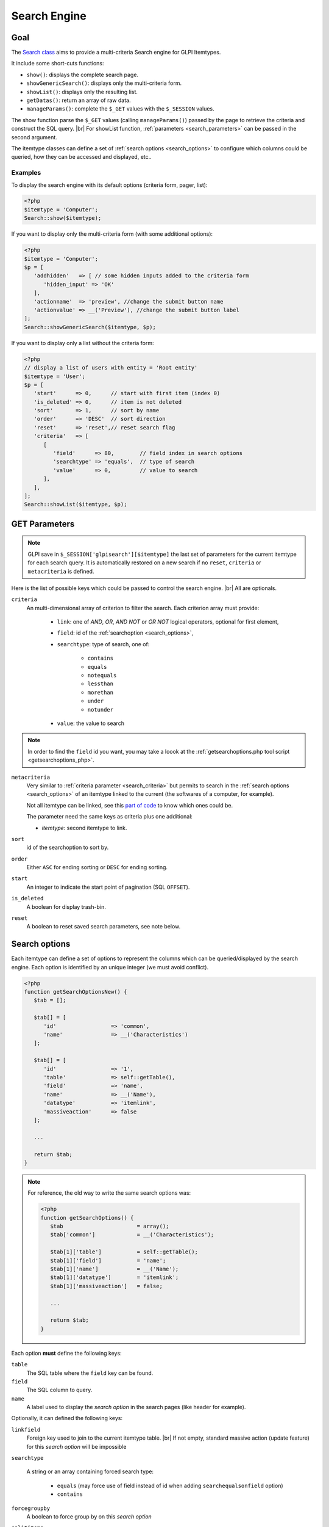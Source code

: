 .. |br| raw:: html

   <br />

Search Engine
-------------

Goal
^^^^

The `Search class <https://forge.glpi-project.org/apidoc/class-Search.html>`_ aims to provide a multi-criteria Search engine for GLPI Itemtypes.


It include some short-cuts functions:

* ``show()``:              displays the complete search page.
* ``showGenericSearch()``: displays only the multi-criteria form.
* ``showList()``:          displays only the resulting list.
* ``getDatas()``:          return an array of raw data.
* ``manageParams()``:      complete the ``$_GET`` values with the ``$_SESSION`` values.

The show function parse the ``$_GET`` values (calling ``manageParams()``) passed by the page to retrieve the criteria and construct the SQL query. |br|
For showList function, :ref:`parameters <search_parameters>` can be passed in the second argument.

The itemtype classes can define a set of :ref:`search options <search_options>` to configure which columns could be queried, how they can be accessed and displayed, etc..

.. todo::

   * datafields option
   * difference between searchunit and delay_unit
   * dropdown translations
   * giveItem
   * export
   * fulltext search

Examples
++++++++

To display the search engine with its default options (criteria form, pager, list):

.. code-block:: php

   <?php
   $itemtype = 'Computer';
   Search::show($itemtype);

If you want to display only the multi-criteria form (with some additional options):

.. code-block:: php

   <?php
   $itemtype = 'Computer';
   $p = [
      'addhidden'   => [ // some hidden inputs added to the criteria form
         'hidden_input' => 'OK'
      ],
      'actionname'  => 'preview', //change the submit button name
      'actionvalue' => __('Preview'), //change the submit button label
   ];
   Search::showGenericSearch($itemtype, $p);

If you want to display only a list without the criteria form:

.. code-block:: php

   <?php
   // display a list of users with entity = 'Root entity'
   $itemtype = 'User';
   $p = [
      'start'      => 0,      // start with first item (index 0)
      'is_deleted' => 0,      // item is not deleted
      'sort'       => 1,      // sort by name
      'order'      => 'DESC'  // sort direction
      'reset'      => 'reset',// reset search flag
      'criteria'   => [
         [
            'field'      => 80,        // field index in search options
            'searchtype' => 'equals',  // type of search
            'value'      => 0,         // value to search
         ],
      ],
   ];
   Search::showList($itemtype, $p);

.. _search_parameters:

GET Parameters
^^^^^^^^^^^^^^

.. image:: images/search_criteria.png
   :alt: Search criteria
   :align: center

.. note::

   GLPI save in ``$_SESSION['glpisearch'][$itemtype]`` the last set of parameters for the current itemtype for each search query. It is automatically restored on a new search if no ``reset``, ``criteria`` or ``metacriteria`` is defined.

Here is the list of possible keys which could be passed to control the search engine. |br|
All are optionals.

.. _search_criteria:

``criteria``
   An multi-dimensional array of criterion to filter the search. Each criterion array must provide:

      * ``link``: one of `AND`, `OR`, `AND NOT` or `OR NOT` logical operators, optional for first element,
      * ``field``: id of the :ref:`searchoption <search_options>`,
      * ``searchtype``: type of search, one of:

         * ``contains``
         * ``equals``
         * ``notequals``
         * ``lessthan``
         * ``morethan``
         * ``under``
         * ``notunder``

      * ``value``: the value to search

.. note::

   In order to find the ``field`` id you want, you may take a loook at the :ref:`getsearchoptions.php tool script <getsearchoptions_php>`.

``metacriteria``
   Very similar to :ref:`criteria parameter <search_criteria>` but permits to search in the :ref:`search options <search_options>` of an itemtype linked to the current (the softwares of a computer, for example).

   Not all itemtype can be linked, see this `part of code <https://github.com/glpi-project/glpi/blob/9.1.2/inc/search.class.php#L1740>`_ to know which ones could be.

   The parameter need the same keys as criteria plus one additional:

   - *itemtype*: second itemtype to link.

``sort``
   id of the searchoption to sort by.

``order``
   Either ``ASC`` for ending sorting or ``DESC`` for ending sorting.

``start``
   An integer to indicate the start point of pagination (SQL ``OFFSET``).

``is_deleted``
   A boolean for display trash-bin.

``reset``
   A boolean to reset saved search parameters, see note below.

.. _search_options:

Search options
^^^^^^^^^^^^^^

Each itemtype can define a set of options to represent the columns which can be queried/displayed by the search engine. Each option is identified by an unique integer (we must avoid conflict).

.. versionchanged:: 9.2
   Searchoptions array has been completely rewritten; mainly to catch duplicates and add a unit test to prevent future issues.

   To permit the use of both old and new syntaxes; a new method has been created, ``getSearchOptionsNew()``. Old syntax is still valid (but do not permit to catch dups).

   The format has changed, but not the possible options and their values!

.. code-block:: php

   <?php
   function getSearchOptionsNew() {
      $tab = [];

      $tab[] = [
         'id'                 => 'common',
         'name'               => __('Characteristics')
      ];

      $tab[] = [
         'id'                 => '1',
         'table'              => self::getTable(),
         'field'              => 'name',
         'name'               => __('Name'),
         'datatype'           => 'itemlink',
         'massiveaction'      => false
      ];

      ...

      return $tab;
   }

.. note::

   For reference, the old way to write the same search options was:

   .. code-block:: php

      <?php
      function getSearchOptions() {
         $tab                       = array();
         $tab['common']             = __('Characteristics');

         $tab[1]['table']           = self::getTable();
         $tab[1]['field']           = 'name';
         $tab[1]['name']            = __('Name');
         $tab[1]['datatype']        = 'itemlink';
         $tab[1]['massiveaction']   = false;

         ...

         return $tab;
      }

Each option **must** define the following keys:

``table``
   The SQL table where the ``field`` key can be found.

``field``
   The SQL column to query.

``name``
   A label used to display the *search option* in the search pages (like header for example).

Optionally, it can defined the following keys:

``linkfield``
   Foreign key used to join to the current itemtype table. |br|
   If not empty, standard massive action (update feature) for this *search option* will be impossible

``searchtype``

   A string or an array containing forced search type:

      * ``equals`` (may force use of field instead of id when adding ``searchequalsonfield`` option)
      * ``contains``

``forcegroupby``
   A boolean to force group by on this *search option*

``splititems``
   Use ``<hr>`` instead of ``<br>`` to split grouped items

``usehaving``
   Use ``HAVING`` SQL clause instead of ``WHERE`` in SQL query

``massiveaction``
   Set to false to disable the massive actions for this *search option*.

``nosort``
   Set to true to disable sorting with this *search option*.

``nosearch``
   Set to true to disable searching in this *search option*.

``nodisplay``
   Set to true to disable displaying this *search option*.

``joinparams``
   Defines how the SQL join must be done. The array may contain:

   * ``beforejoin``: define which tables must be joined to access the field.

      The array contains ``table`` key and may contain an additional ``joinparams``. |br|
      In case of nested ``beforejoin``, we start the SQL join from the last dimension.

      Example:

      .. code-block:: php

         <?php
         [
            'beforejoin' => [
               'table'        => 'mytable',
               'joinparams'   => [
                  'beforejoin' => [...]
               ]
            ]
         ]

   * ``jointype``: string define the join type:

      * ``empty`` for a standard jointype
         ``REFTABLE.`#linkfield#` = NEWTABLE.`id```
      * ``child`` for a child table
         ``REFTABLE.`id` = NEWTABLE.`#linkfield#```
      * ``itemtype_item`` for links using ``itemtype`` and ``items_id`` fields
         ``REFTABLE.`id` = NEWTABLE.`items_id` AND NEWTABLE.`itemtype` = '#new_table_itemtype#'``
      * ``mainitemtype_mainitem`` same as ``itemtype_item`` but using mainitemtype and mainitems_id fields
         ``REFTABLE.`id` = NEWTABLE.`mainitems_id` AND NEWTABLE.`mainitemtype` = 'new table itemtype'``
      * ``itemtypeonly`` same as ``itemtype_item`` jointype but without linking id
         ``NEWTABLE.`itemtype` = '#new_table_itemtype#'``
      * ``item_item`` for table used to link two similar items: ``glpi_tickets_tickets`` for example: link fields are ``standardfk_1`` and ``standardfk_2``
         ``REFTABLE.`id` = NEWTABLE.`#fk_for_new_table#_1` OR REFTABLE.`id` = NEWTABLE.`#fk_for_new_table#_2```
      * ``item_item_revert`` same as ``item_item`` and child jointypes
         ``NEWTABLE.`id` = REFTABLE.`#fk_for_new_table#_1` OR NEWTABLE.`id` = REFTABLE.`#fk_for_new_table#_2```

   * ``condition``: additional condition to add to the standard link.

      Use ``NEWTABLE`` or ``REFTABLE`` tag to use the table names.

   * ``nolink``: set to true to indicate the current join doesn't link to the previous join/from (nested ``joinparams``)

``additionalfields``
   An array for additional fields to add in the ``SELECT`` clause. For example: ``'additionalfields' => ['id', 'content', 'status']``

``datatype``
   Define how the *search option* will be displayed and if a control need to be used for modification (ex: datepicker for date) and affect the *searchtype* dropdown. |br|
   *optional parameters* are added to the base array of the *search option* to control more exactly the datatype.

   - 'date'.

      *optional parameters*:

      - **searchunit**: MYSQL DATE_ADD unit, default MONTH (see https://dev.mysql.com/doc/refman/5.5/en/date-and-time-functions.html#function_date-add)
      - **maybefuture**: display datepicker with future date selection, default false
      - **emptylabel**: string to display in case of null value

   - 'datetime'.

      *optional parameters*:

      - **searchunit**: MYSQL DATE_ADD unit, default MONTH (see https://dev.mysql.com/doc/refman/5.5/en/date-and-time-functions.html#function_date-add)
      - **maybefuture**: display datepicker with future date selection, default false
      - **emptylabel**: string to display in case of null value

   - 'date_delay': date with a delay in month (end_warranty, end_date).

      *optional parameters*:

      - **datafields**: [1]=DATE_FIELD, ['datafields'][2]=DELAY_ADD_FIELD, ['datafields'][3]=DELAY_MINUS_FIELD
      - **searchunit**: MYSQL DATE_ADD unit, default MONTH (see https://dev.mysql.com/doc/refman/5.5/en/date-and-time-functions.html#function_date-add)
      - **delay_unit**: MYSQL DATE_ADD unit, default MONTH (see https://dev.mysql.com/doc/refman/5.5/en/date-and-time-functions.html#function_date-add)
      - **maybefuture**: display datepicker with future date selection, default false
      - **emptylabel**: string to display in case of null value

   - 'timestamp': use Dropdown::showTimeStamp() for modification

      *optional parameters*:

      - **withseconds**: boolean (false by default)

   - 'weblink'

   - 'email'

   - 'color': use Html::showColorField() for modification

   - 'text'

   - 'string': use a rich text editor for modification

   - 'ip'

   - 'mac'.

      *optional parameters*:

      - **htmltext**: boolean, escape the value (false by default)

   - 'number'. use a Dropdown::showNumber() for modification (in case of 'equals' searchtype). |br|
      For 'contains' searchtype, you can use < and > prefix in 'value'.

      *optional parameters*:

      - **width**: html attribute passed to Dropdown::showNumber()
      - **min**: minimum value (default 0)
      - **max**: maximum value (default 100)
      - **step**: step for select (default 1)
      - **toadd**: array of values to add a the beginning of the dropdown

   - 'integer': alias for number.

   - 'count': same as number but count the number of item in the table

   - 'decimal': idem that number but formatted with decimal

   - 'bool': use Dropdown::showYesNo() for modification

   - 'itemlink': create a link to the item

   - 'itemtypename': use Dropdown::showItemTypes() for modification

      *optional parameters*, to define available itemtypes:

      - **itemtype_list**: list in $CFG_GLPI (see https://github.com/glpi-project/glpi/blob/9.1.2/config/define.php#L166)
      - **types**: array containing available types

   - 'language'. use Dropdown::showLanguages() for modification

      *optional parameters*:

      - **display_emptychoice**: display an empty choice (-------)

   - 'right': use Profile::dropdownRights() for modification

      *optional parameters*:

      - **nonone**: hide none choice ? (default false)
      - **noread**: hide read choice ? (default false)
      - **nowrite**: hide write choice ? (default false)

   - 'dropdown': use Itemtype::dropdown() for modification. |br|
      Dropdown may have several additional parameters depending of dropdown type : **right** for user one for example

   - 'specific': if not any of the previous options matches the way you want to display your field, you can use this datatype. |br|
      See :ref:`specific search options <specific_search_options>` paragraph below for implementation.

.. _specific_search_options:

Specific search options
+++++++++++++++++++++++

You may want to control how to select and display your field in a searchoption. |br|
You need to set 'datatype' => 'specific' in your search option and declare theses methods in your class:

**getSpecificValueToDisplay**
   Define how to display the field in the list.

   Parameters:

   - ``$field``: column name, it matches the 'field' key of your searchoptions
   - ``$values``: all the values of the current row (for select)
   - ``$options``: will contains theses keys:

      - ``html``,
      - ``searchopt``: the current full searchoption

**getSpecificValueToSelect**

   Define how to display the field input in the criteria form and massive action.

   Parameters:

   - ``$field``: column name, it matches the 'field' key of your searchoptions
   - ``$values``: the current criteria value passed in $_GET parameters
   - ``$name``: the html attribute name for the input to display
   - ``$options``: this array may vary strongly in function of the searchoption or from the massiveaction or criteria display. Check the corresponding files:

      - `searchoptionvalue.php <https://github.com/glpi-project/glpi/blob/ee667a059eb9c9a57c6b3ae8309e51ca99a5eeaf/ajax/searchoptionvalue.php#L128>`_
      - `massiveaction.class.php <https://github.com/glpi-project/glpi/blob/ee667a059eb9c9a57c6b3ae8309e51ca99a5eeaf/inc/massiveaction.class.php#L881>`_

Simplified example extracted from `CommonItilObject Class <https://github.com/glpi-project/glpi/blob/ee667a059eb9c9a57c6b3ae8309e51ca99a5eeaf/inc/commonitilobject.class.php#L2366>`_ for glpi_tickets.status field:

.. code-block:: php

   <?php

   function getSearchOptionsMain() {
      $tab = [];

      ...

      $tab[] = [
         'id'          => '12',
         'table'       => $this->getTable(),
         'field'       => 'status',
         'name'        => __('Status'),
         'searchtype'  => 'equals',
         'datatype'    => 'specific'
      ];

      ...

      return $tab;
   }

   static function getSpecificValueToDisplay($field, $values, array $options=array()) {

      if (!is_array($values)) {
         $values = array($field => $values);
      }
      switch ($field) {
         case 'status':
            return self::getStatus($values[$field]);

         ...

      }
      return parent::getSpecificValueToDisplay($field, $values, $options);
   }

   static function getSpecificValueToSelect($field, $name='', $values='', array $options=array()) {

      if (!is_array($values)) {
         $values = array($field => $values);
      }
      $options['display'] = false;

      switch ($field) {
         case 'status' :
            $options['name']  = $name;
            $options['value'] = $values[$field];
            return self::dropdownStatus($options);

         ...
      }
      return parent::getSpecificValueToSelect($field, $name, $values, $options);
   }

Default Select/Where/Join
^^^^^^^^^^^^^^^^^^^^^^^^^

The search class implements 3 methods which add some stuff to SQL queries before the searchoptions computation. |br|
For some itemtype, we need to filter the query or additional fields to it. |br|
For example, filtering the tickets you cannot view if you don't have the proper rights.

You can add the needed case(s) for your feature in theses methods. |br|
We have hooks for the plugins to define their own set of default conditions in their hook.php file.

addDefaultSelect
++++++++++++++++

See `core definition <https://github.com/glpi-project/glpi/blob/ee667a059eb9c9a57c6b3ae8309e51ca99a5eeaf/inc/search.class.php#L2202>`_

Plugin hook:

.. code-block:: php

   <?php

   function plugin_mypluginname_addDefaultSelect($itemtype) {
      switch ($type) {
         case "MyItemtype" :
            return "`mytable`.`myfield` = 'myvalue' AS MYNAME, ";
      }
      return "";
   }


addDefaultWhere
+++++++++++++++

See `core definition <https://github.com/glpi-project/glpi/blob/ee667a059eb9c9a57c6b3ae8309e51ca99a5eeaf/inc/search.class.php#L2580>`_

Plugin hook:

.. code-block:: php

   <?php

   function plugin_mypluginname_addDefaultJoin($itemtype, $ref_table, &$already_link_tables) {
      switch ($itemtype) {
         case "MyItemtype" :
            return Search::addLeftJoin($itemtype, $ref_table, $already_link_tables,
                                       "newtable", "linkfield");
      }
      return "";
   }

addDefaultJoin
++++++++++++++

See `core definition <https://github.com/glpi-project/glpi/blob/ee667a059eb9c9a57c6b3ae8309e51ca99a5eeaf/inc/search.class.php#L3381>`_

.. code-block:: php

   <?php

   function plugin_mypluginname_addDefaultWhere($itemtype) {
      switch ($itemtype) {
         case "MyItemtype" :
            return " `mytable`.`myfield` = 'myvalue' ";
      }
      return "";
   }

Bookmarks
^^^^^^^^^

The ``glpi_boomarks`` table stores a list of search queries for the users and permit to retrieve them. |br|
The 'query' field contains an url query construct from :ref:`parameters <search_parameters>` with `http_build_query <http://php.net/manual/en/function.http-build-query.php>`_ php function.

Display Preferences
^^^^^^^^^^^^^^^^^^^

The *glpi_displaypreferences* table stores the list of default columns which need to be displayed to a user for an itemtype. |br|
A set of preferences can be personal or global (*users_id* = 0). |br|
If a user doesn't have any personal preferences for an itemtype, the search engine will use the global preferences

